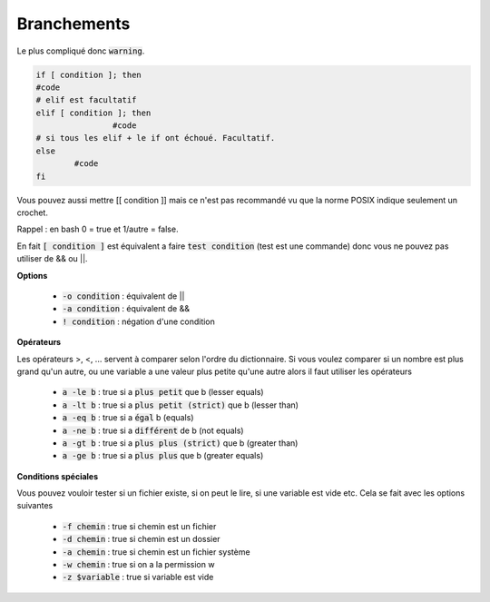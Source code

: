 =======================================
Branchements
=======================================

Le plus compliqué donc :code:`warning`.

.. code:: bash

	if [ condition ]; then
	#code
	# elif est facultatif
	elif [ condition ]; then
			#code
	# si tous les elif + le if ont échoué. Facultatif.
	else
		#code
	fi

Vous pouvez aussi mettre [[ condition ]] mais ce n'est pas recommandé vu que la norme
POSIX indique seulement un crochet.

Rappel : en bash 0 = true et 1/autre = false.

En fait :code:`[ condition ]` est équivalent a faire :code:`test condition` (test est une commande)
donc vous ne pouvez pas utiliser de && ou ||.

**Options**

	* :code:`-o condition` : équivalent de ||
	* :code:`-a condition` : équivalent de &&
	* :code:`! condition` : négation d'une condition

**Opérateurs**

Les opérateurs >, <, ... servent à comparer selon l'ordre du dictionnaire. Si vous voulez
comparer si un nombre est plus grand qu'un autre, ou une variable a une valeur plus petite
qu'une autre alors il faut utiliser les opérateurs

	* :code:`a -le b` : true si a :code:`plus petit` que b (lesser equals)
	* :code:`a -lt b` : true si a :code:`plus petit (strict)` que b (lesser than)
	* :code:`a -eq b` : true si a :code:`égal` b (equals)
	* :code:`a -ne b` : true si a :code:`différent` de b (not equals)
	* :code:`a -gt b` : true si a :code:`plus plus (strict)` que b (greater than)
	* :code:`a -ge b` : true si a :code:`plus plus` que b (greater equals)

**Conditions spéciales**

Vous pouvez vouloir tester si un fichier existe, si on peut le lire, si une variable est vide
etc. Cela se fait avec les options suivantes

	* :code:`-f chemin` : true si chemin est un fichier
	* :code:`-d chemin` : true si chemin est un dossier
	* :code:`-a chemin` : true si chemin est un fichier système
	* :code:`-w chemin` : true si on a la permission w
	* :code:`-z $variable` : true si variable est vide

